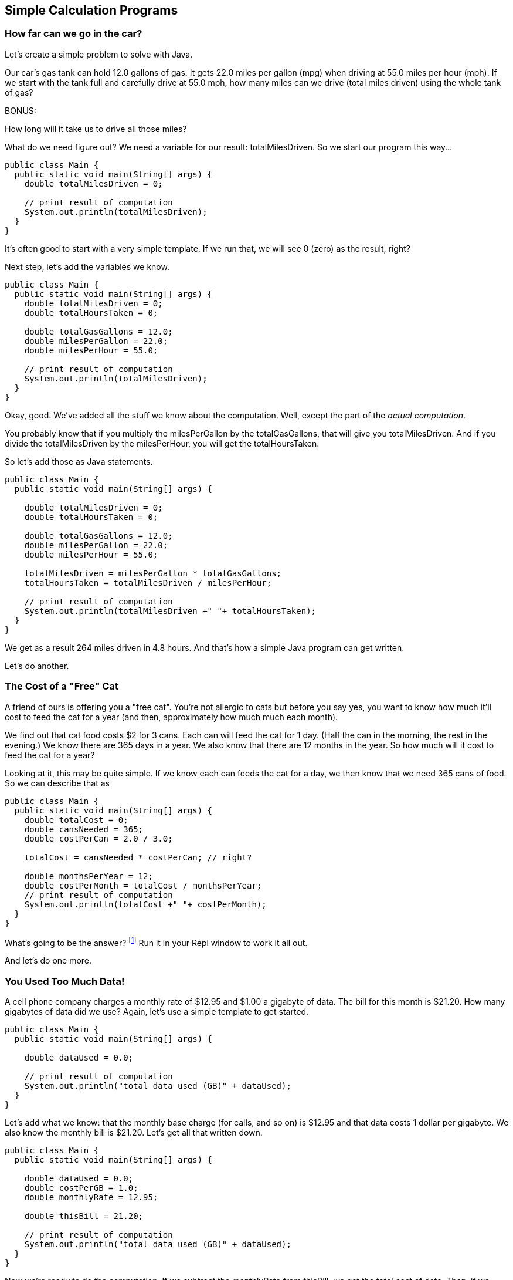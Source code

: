 == Simple Calculation Programs

=== How far can we go in the car?

Let's create a simple problem to solve with Java.

****
Our car's gas tank can hold 12.0 gallons of gas. 
It gets 22.0 miles per gallon (mpg) when driving at 55.0
miles per hour (mph).
If we start with the tank full and carefully drive at 55.0 mph,
how many miles can we drive (total miles driven) using the whole tank of gas?

BONUS:

How long will it take us to drive all those miles?
****

What do we need figure out? We need a variable for our
result: totalMilesDriven. So we start our program this way...

[source]
----
public class Main {
  public static void main(String[] args) {
    double totalMilesDriven = 0;

    // print result of computation
    System.out.println(totalMilesDriven);
  }
}
----

It's often good to start with a very simple template. If we run that, we will see 0 (zero) as the result, right?

Next step, let's add the variables we know.

[source]
----
public class Main {
  public static void main(String[] args) {
    double totalMilesDriven = 0;
    double totalHoursTaken = 0;

    double totalGasGallons = 12.0;
    double milesPerGallon = 22.0;
    double milesPerHour = 55.0;

    // print result of computation
    System.out.println(totalMilesDriven);
  }
}
----

Okay, good. We've added all the stuff we know about the computation. Well, except
the part of the _actual computation_.

You probably know that if you multiply the milesPerGallon by the totalGasGallons,
that will give you totalMilesDriven.
And if you divide the totalMilesDriven by the milesPerHour, you will get the totalHoursTaken.

So let's add those as Java statements.

[source]
----
public class Main {
  public static void main(String[] args) {

    double totalMilesDriven = 0;
    double totalHoursTaken = 0;

    double totalGasGallons = 12.0;
    double milesPerGallon = 22.0;
    double milesPerHour = 55.0;

    totalMilesDriven = milesPerGallon * totalGasGallons;
    totalHoursTaken = totalMilesDriven / milesPerHour;

    // print result of computation
    System.out.println(totalMilesDriven +" "+ totalHoursTaken);
  }
}
----

We get as a result 264 miles driven in 4.8 hours.
And that's how a simple Java program can get written.

Let's do another.

=== The Cost of a "Free" Cat

A friend of ours is offering you a "free cat". You're not allergic to
cats but before you say yes, you want to know how much it'll cost to feed the 
cat for a year (and then, approximately how much much each month).

****
We find out that cat food costs $2 for 3 cans.
Each can will feed the cat for 1 day. (Half the can in the morning, the rest
in the evening.)
We know there are 365 days in a year.
We also know that there are 12 months in the year.
So how much will it cost to feed the cat for a year?
****

Looking at it, this may be quite simple. If we know each can feeds the cat for a day,
we then know that we need 365 cans of food. So we can describe that as

[source]
----
public class Main {
  public static void main(String[] args) {
    double totalCost = 0;
    double cansNeeded = 365;
    double costPerCan = 2.0 / 3.0;

    totalCost = cansNeeded * costPerCan; // right?

    double monthsPerYear = 12;
    double costPerMonth = totalCost / monthsPerYear;
    // print result of computation
    System.out.println(totalCost +" "+ costPerMonth);
  }
}
----

What's going to be the answer? footnote:[totalCost will be $243.33 and $20.28 per month.] Run it in your Repl window to work it all out.

And let's do one more.

=== You Used Too Much Data!

A cell phone company charges a monthly rate of $12.95 and $1.00 a gigabyte of data. The bill for this month is $21.20. How many gigabytes of data did we use? Again, let's use a simple template to get started.

[source]
----
public class Main {
  public static void main(String[] args) {

    double dataUsed = 0.0;

    // print result of computation
    System.out.println("total data used (GB)" + dataUsed);
  }
}
----

Let's add what we know: that the monthly base charge (for calls, and so on) is $12.95 
and that data costs 1 dollar per gigabyte. 
We also know the monthly bill is $21.20. Let's get all
that written down.

[source]
----
public class Main {
  public static void main(String[] args) {

    double dataUsed = 0.0;
    double costPerGB = 1.0;
    double monthlyRate = 12.95;

    double thisBill = 21.20;

    // print result of computation
    System.out.println("total data used (GB)" + dataUsed);
  }
}
----
Now we're ready to do the computation. If we subtract the monthlyRate from thisBill, we get the total cost of data. Then, if we divide the total cost of data by the cost per gigabyte, we
will get the dataUsed.

[source]
----
public class Main {
  public static void main(String[] args) {
    double dataUsed = 0.0;
    double costPerGB = 1.0;
    double monthlyRate = 12.95;

    double thisBill = 21.20;
    double totalDataCost = thisBill - monthlyRate;

    dataUsed = totalDataCost / costPerGB;

    // print result of computation
    System.out.println();
    System.out.println("total data used (GB)" + dataUsed);
  }
}
----

How many GBs of data did we use? Turns out to be 8.25 gigabytes.

Now if the bill was $24.00? How many GBs then? (go ahead, I'll wait...) footnote:[total data used (GB) 11.05]

